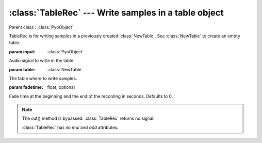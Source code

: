 :class:`TableRec` --- Write samples in a table object
=====================================================

.. class:: TableRec(input, table, fadetime=0)

    Parent class : :class:`PyoObject`

    TableRec is for writing samples in a previously created :class:`NewTable`. 
    See :class:`NewTable` to create an empty table.
    
    :param input: :class:`PyoObject`
    
    Audio signal to write in the table.
    
    :param table: :class:`NewTable`
    
    The table where to write samples.
    
    :param fadetime: float, optional
    
    Fade time at the beginning and the end of the recording in seconds. 
    Defaults to 0.


.. method:: TableRec.setInput(x, fadetime=0.05)

    Replace the `input` attribute.

    :param x: :class:`PyoObject`

    New input signal to process.

    :param fadetime: float, optional

    Crossfade time between old and new input. Defaults to 0.05.

.. method:: TableRec.setTable(x)

    Replace the `table` attribute.

    :param x: :class:`NewTable`

.. method:: TableRec.play()

    Start the recording at the beginning of the table.
     
.. method:: TableRec.stop()

    Stop the recording. Otherwise, record through the end of the table.

.. note::

    The out() method is bypassed. :class:`TableRec` returns no signal.
    
    :class:`TableRec` has no `mul` and `add` attributes.

.. attribute:: TableRec.input

    :class:`PyoObject`. Input signal to process.

.. attribute:: TableRec.table

    :class:`NewTable`. Table to record in.
